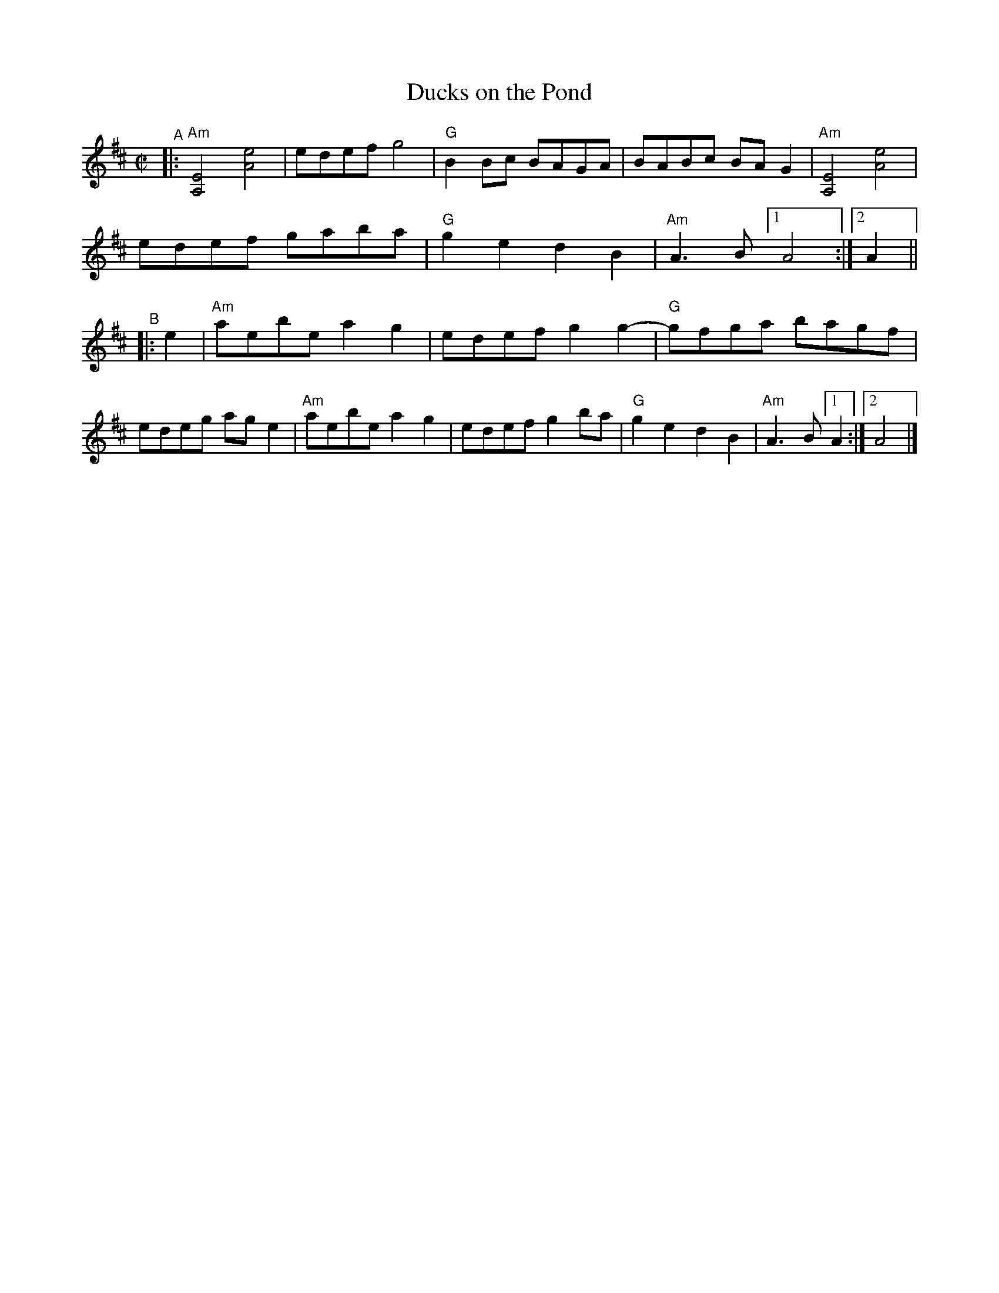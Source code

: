 X: 1
T: Ducks on the Pond
R: reel
B: PC1 p.73
S: Fiddle Hell Online 2021-10-13 Portland Collection Jam handout
Z: 2022 John Chambers <jc:trillian.mit.edu>
M: C|
L: 1/8
K: D
%%continueall
"^A"|:\
"Am"[E4A,4] [e4A4] | edef g4 | "G"B2Bc BAGA | BABc BAG2 |
"Am"[E4A,4] [e4A4] | edef gaba | "G"g2e2 d2B2 |"Am"A3B [1 A4 :|[2 A2 ||
"^B"|: e2 |\
"Am"aebe a2g2 | edef g2g2- | "G"gfga bagf | edeg age2 |
"Am"aebe a2g2 | edef g2ba | "G"g2e2 d2B2 |"Am"A3B [1 A2 :|[2 A4 |]
